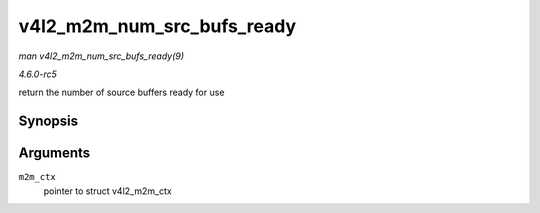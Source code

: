 .. -*- coding: utf-8; mode: rst -*-

.. _API-v4l2-m2m-num-src-bufs-ready:

===========================
v4l2_m2m_num_src_bufs_ready
===========================

*man v4l2_m2m_num_src_bufs_ready(9)*

*4.6.0-rc5*

return the number of source buffers ready for use


Synopsis
========

.. c:function:: unsigned int v4l2_m2m_num_src_bufs_ready( struct v4l2_m2m_ctx * m2m_ctx )

Arguments
=========

``m2m_ctx``
    pointer to struct v4l2_m2m_ctx


.. ------------------------------------------------------------------------------
.. This file was automatically converted from DocBook-XML with the dbxml
.. library (https://github.com/return42/sphkerneldoc). The origin XML comes
.. from the linux kernel, refer to:
..
.. * https://github.com/torvalds/linux/tree/master/Documentation/DocBook
.. ------------------------------------------------------------------------------
